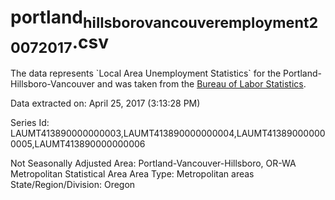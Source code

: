 * portland_hillsboro_vancouver_employment_2007_2017.csv
  The data represents  `Local Area Unemployment Statistics` for the Portland-Hillsboro-Vancouver and was taken from the [[https://data.bls.gov/cgi-bin/surveymost?la+41][Bureau of Labor Statistics]]. 

Data extracted on: April 25, 2017 (3:13:28 PM)

Series Id:              LAUMT413890000000003,LAUMT413890000000004,LAUMT413890000000005,LAUMT413890000000006

Not Seasonally Adjusted
Area:                   Portland-Vancouver-Hillsboro, OR-WA Metropolitan Statistical Area
Area Type:              Metropolitan areas
State/Region/Division:  Oregon

